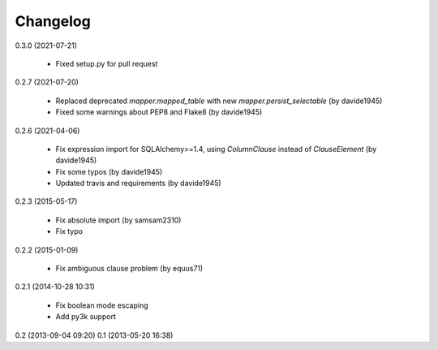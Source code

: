 Changelog
---------
0.3.0 (2021-07-21)

    * Fixed setup.py for pull request

0.2.7 (2021-07-20)

    * Replaced deprecated `mapper.mapped_table` with new `mapper.persist_selectable` (by davide1945)
    * Fixed some warnings about PEP8 and Flake8 (by davide1945)

0.2.6 (2021-04-06)

    * Fix expression import for SQLAlchemy>=1.4, using `ColumnClause` instead of `ClauseElement` (by davide1945)
    * Fix some typos (by davide1945)
    * Updated travis and requirements (by davide1945)

0.2.3 (2015-05-17)

    * Fix absolute import (by samsam2310)
    * Fix typo

0.2.2 (2015-01-09)

    * Fix ambiguous clause problem (by equus71)

0.2.1 (2014-10-28 10:31)

    * Fix boolean mode escaping
    * Add py3k support

0.2 (2013-09-04 09:20)
0.1 (2013-05-20 16:38)

